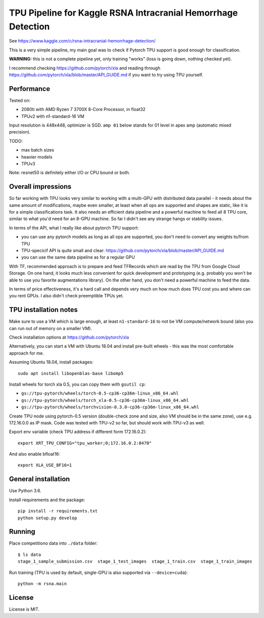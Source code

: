 TPU Pipeline for Kaggle RSNA Intracranial Hemorrhage Detection
==============================================================

See https://www.kaggle.com/c/rsna-intracranial-hemorrhage-detection/

This is a very simple pipeline, my main goal was to check if
Pytorch TPU support is good enough for classification.

**WARNING:** this is not a complete pipeline yet, only training
"works" (loss is going down, nothing checked yet).

I recommend checking
https://github.com/pytorch/xla and reading through
https://github.com/pytorch/xla/blob/master/API_GUIDE.md
if you want to try using TPU yourself.

Performance
-----------

Tested on:

- 2080ti with AMD Ryzen 7 3700X 8-Core Processor, in float32
- TPUv2 with n1-standard-16 VM

Input resolution is 448x448, optimizer is SGD.
``amp 01`` below stands for 01 level in apex amp (automatic mixed precision).

======  =========  ==========  ==========  =======  ========
Device  Precision  Network     Batch size  s/batch  images/s
======  =========  ==========  ==========  =======  ========
TPUv2   float32    resnet50    16x8        0.289    443
2080ti  float32    resnet50    16          0.226    71
TPUv2   float32    resnet50    24x8        0.392    490
2080ti  float32    resnet50    24          0.349    69
2080ti  amp O1     resnet50    24          0.228    105
2080ti  amp O1     resnet50    32          0.285    112
TPUv2   bfloat16   resnet50    24x8        0.342    561
------  ---------  ---------   ----------  -------  --------
2080ti  amp O1     resnet101   24          0.356    67
TPUv2   float32    resnet101   24x8        0.514    236
TPUv2   bfloat16   resnet101   24x8        0.514    374
======  =========  ==========  ==========  =======  ========

TODO:

- max batch sizes
- heavier models
- TPUv3

Note: resnet50 is definitely either I/O or CPU bound or both.

Overall impressions
-------------------

So far working with TPU looks very similar to working with a multi-GPU with
distributed data parallel - it needs about the same amount of modifications,
maybe even smaller, at least when all ops are supported and shapes are static,
like it is for a simple classifications task.
It also needs an efficient data pipeline and
a powerful machine to feed all 8 TPU core,
similar to what you'd need for an 8-GPU machine.
So far I didn't see any strange hangs or stability issues.

In terms of the API, what I really like about pytorch TPU support:

- you can use any pytorch models as long as all ops are supported, you don't
  need to convert any weights to/from TPU
- TPU-specicif API is quite small and clear:
  https://github.com/pytorch/xla/blob/master/API_GUIDE.md
- you can use the same data pipeline as for a regular GPU

With TF, recommended approach is to prepare and feed TFRecords which are read
by the TPU from Google Cloud Storage. On one hand, it looks much less convenient
for quick development and prototyping (e.g. probably you won't be able to use
you favorite augmentations library). On the other hand, you don't need
a powerful machine to feed the data.

In terms of price effectiveness, it's a hard call and depends very much on
how much does TPU cost you and where can you rent GPUs. I also didn't check
preemptible TPUs yet.

TPU installation notes
----------------------

Make sure to use a VM which is large enough, at least
``n1-standard-16`` to not be VM compute/network bound
(also you can run out of memory on a smaller VM).

Check installation options at https://github.com/pytorch/xla

Alternatively, you can start a VM with Ubuntu 18.04 and install
pre-built wheels - this was the most comfortable approach for me.

Assuming Ubuntu 18.04, install packages::

   sudo apt install libopenblas-base libomp5

Install wheels for torch xla 0.5, you can copy them with ``gsutil cp``:

- ``gs://tpu-pytorch/wheels/torch-0.5-cp36-cp36m-linux_x86_64.whl``
- ``gs://tpu-pytorch/wheels/torch_xla-0.5-cp36-cp36m-linux_x86_64.whl``
- ``gs://tpu-pytorch/wheels/torchvision-0.3.0-cp36-cp36m-linux_x86_64.whl``

Create TPU node using pytorch-0.5 version (double-check zone and size,
also VM should be in the same zone), use e.g. 172.16.0.0 as IP mask.
Code was tested with TPU-v2 so far, but should work with TPU-v3 as well.

Export env variable (check TPU address if different form 172.16.0.2)::

    export XRT_TPU_CONFIG="tpu_worker;0;172.16.0.2:8470"

And also enable bfloat16::

    export XLA_USE_BF16=1

General installation
--------------------

Use Python 3.6.

Install requirements and the package::

    pip install -r requirements.txt
    python setup.py develop

Running
-------

Place competitiono data into ``./data`` folder::

    $ ls data
    stage_1_sample_submission.csv  stage_1_test_images  stage_1_train.csv  stage_1_train_images

Run training (TPU is used by default, single-GPU is also supported via ``--device=cuda``)::

    python -m rsna.main

License
-------

License is MIT.
